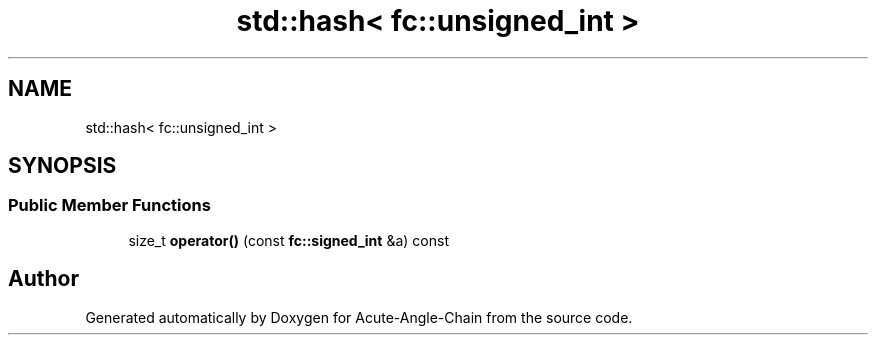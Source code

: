 .TH "std::hash< fc::unsigned_int >" 3 "Sun Jun 3 2018" "Acute-Angle-Chain" \" -*- nroff -*-
.ad l
.nh
.SH NAME
std::hash< fc::unsigned_int >
.SH SYNOPSIS
.br
.PP
.SS "Public Member Functions"

.in +1c
.ti -1c
.RI "size_t \fBoperator()\fP (const \fBfc::signed_int\fP &a) const"
.br
.in -1c

.SH "Author"
.PP 
Generated automatically by Doxygen for Acute-Angle-Chain from the source code\&.
